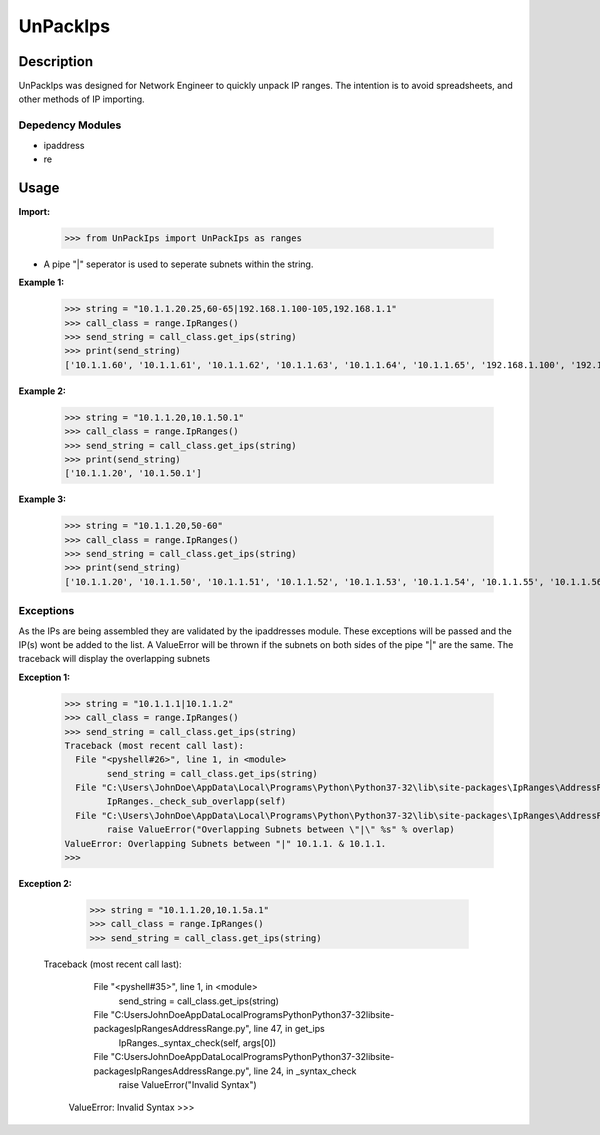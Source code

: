 
**UnPackIps**
==============

**Description**
--------------

UnPackIps was designed for Network Engineer to quickly unpack IP ranges. The intention is to avoid spreadsheets, and other
methods of IP importing.

**Depedency Modules**
__________

+ ipaddress
+ re

Usage
--------------

**Import:**

        	  >>> from UnPackIps import UnPackIps as ranges
		  
+ A pipe "|" seperator is used to seperate subnets within the string.

**Example 1:**

		  >>> string = "10.1.1.20.25,60-65|192.168.1.100-105,192.168.1.1"
		  >>> call_class = range.IpRanges()
		  >>> send_string = call_class.get_ips(string)
	    	  >>> print(send_string)
		  ['10.1.1.60', '10.1.1.61', '10.1.1.62', '10.1.1.63', '10.1.1.64', '10.1.1.65', '192.168.1.100', '192.168.1.1',		          '192.168.1.101', '192.168.1.102', '192.168.1.103', '192.168.1.104', '192.168.1.105']
		  
**Example 2:**

		  >>> string = "10.1.1.20,10.1.50.1"
		  >>> call_class = range.IpRanges()
		  >>> send_string = call_class.get_ips(string)
		  >>> print(send_string)
		  ['10.1.1.20', '10.1.50.1']

**Example 3:**

      >>> string = "10.1.1.20,50-60"
      >>> call_class = range.IpRanges()
      >>> send_string = call_class.get_ips(string)
      >>> print(send_string)
      ['10.1.1.20', '10.1.1.50', '10.1.1.51', '10.1.1.52', '10.1.1.53', '10.1.1.54', '10.1.1.55', '10.1.1.56', '10.1.1.57', '10.1.1.58',       '10.1.1.59', '10.1.1.60']

Exceptions
____________

As the IPs are being assembled they are validated by the ipaddresses module. These exceptions will be passed and the IP(s) wont be added to the list. 
A ValueError will be thrown if the subnets on both sides of the pipe "|" are the same. The traceback will display the overlapping subnets

**Exception 1:**

		  >>> string = "10.1.1.1|10.1.1.2"
		  >>> call_class = range.IpRanges()
		  >>> send_string = call_class.get_ips(string)
		  Traceback (most recent call last):
		    File "<pyshell#26>", line 1, in <module>
			  send_string = call_class.get_ips(string)
		    File "C:\Users\JohnDoe\AppData\Local\Programs\Python\Python37-32\lib\site-packages\IpRanges\AddressRange.py", line 62, in get_ips
			  IpRanges._check_sub_overlapp(self)
		    File "C:\Users\JohnDoe\AppData\Local\Programs\Python\Python37-32\lib\site-packages\IpRanges\AddressRange.py", line 36, in _check_sub_overlapp
			  raise ValueError("Overlapping Subnets between \"|\" %s" % overlap)
		  ValueError: Overlapping Subnets between "|" 10.1.1. & 10.1.1.
		  >>> 
		  
**Exception 2:**

		  >>> string = "10.1.1.20,10.1.5a.1"
		  >>> call_class = range.IpRanges()
		  >>> send_string = call_class.get_ips(string)
		 Traceback (most recent call last):
		    File "<pyshell#35>", line 1, in <module>
			  send_string = call_class.get_ips(string)
		    File "C:\Users\JohnDoe\AppData\Local\Programs\Python\Python37-32\lib\site-packages\IpRanges\AddressRange.py", line 47, in get_ips
			  IpRanges._syntax_check(self, args[0])
		    File "C:\Users\JohnDoe\AppData\Local\Programs\Python\Python37-32\lib\site-packages\IpRanges\AddressRange.py", line 24, in _syntax_check
			  raise ValueError("Invalid Syntax")
		  ValueError: Invalid Syntax
		  >>> 
